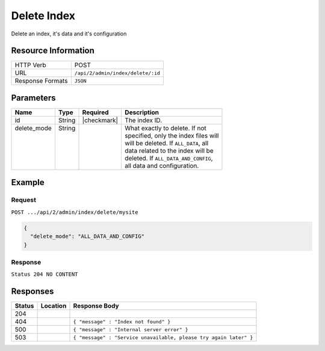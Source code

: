 .. _crafter-deployer-api-index-delete:

============
Delete Index
============

Delete an index, it's data and it's configuration

--------------------
Resource Information
--------------------

+----------------------------+-------------------------------------------------------------------+
|| HTTP Verb                 || POST                                                             |
+----------------------------+-------------------------------------------------------------------+
|| URL                       || ``/api/2/admin/index/delete/:id``                                |
+----------------------------+-------------------------------------------------------------------+
|| Response Formats          || ``JSON``                                                         |
+----------------------------+-------------------------------------------------------------------+

----------
Parameters
----------

+-------------------------+-------------+---------------+----------------------------------------+
|| Name                   || Type       || Required     || Description                           |
+=========================+=============+===============+========================================+
|| id                     || String     || |checkmark|  || The index ID.                         |
+-------------------------+-------------+---------------+----------------------------------------+
|| delete_mode            || String     ||              || What exactly to delete. If not        |
||                        ||            ||              || specified, only the index files will  |
||                        ||            ||              || will be deleted. If ``ALL_DATA``, all |
||                        ||            ||              || data related to the index will be     |
||                        ||            ||              || deleted. If ``ALL_DATA_AND_CONFIG``,  |
||                        ||            ||              || all data and configuration.           |
+-------------------------+-------------+---------------+----------------------------------------+

-------
Example
-------

^^^^^^^
Request
^^^^^^^

``POST .../api/2/admin/index/delete/mysite``

.. code-block:: json

  {
    "delete_mode": "ALL_DATA_AND_CONFIG"
  }

^^^^^^^^
Response
^^^^^^^^

``Status 204 NO CONTENT``

---------
Responses
---------

+---------+----------------------------------+--------------------------------------------------------------------+
|| Status || Location                        || Response Body                                                     |
+=========+==================================+====================================================================+
|| 204    ||                                 ||                                                                   |
+---------+----------------------------------+--------------------------------------------------------------------+
|| 404    ||                                 || ``{ "message" : "Index not found" }``                             |
+---------+----------------------------------+--------------------------------------------------------------------+
|| 500    ||                                 || ``{ "message" : "Internal server error" }``                       |
+---------+----------------------------------+--------------------------------------------------------------------+
|| 503    ||                                 || ``{ "message" : "Service unavailable, please try again later" }`` |
+---------+----------------------------------+--------------------------------------------------------------------+

